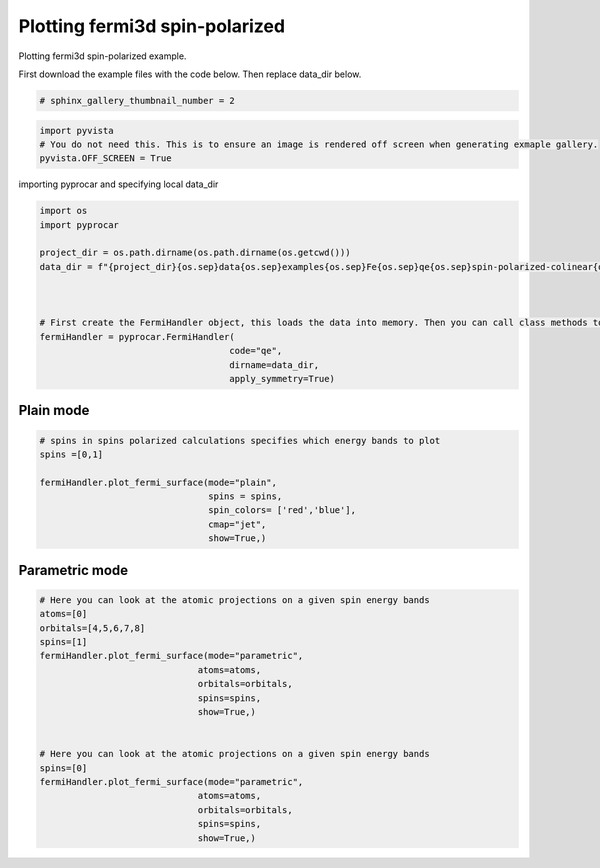 
.. DO NOT EDIT.
.. THIS FILE WAS AUTOMATICALLY GENERATED BY SPHINX-GALLERY.
.. TO MAKE CHANGES, EDIT THE SOURCE PYTHON FILE:
.. "examples\04-fermi3d\plotting_fermi3d_spin-polarized.py"
.. LINE NUMBERS ARE GIVEN BELOW.

.. only:: html

    .. note::
        :class: sphx-glr-download-link-note

        Click :ref:`here <sphx_glr_download_examples_04-fermi3d_plotting_fermi3d_spin-polarized.py>`
        to download the full example code

.. rst-class:: sphx-glr-example-title

.. _sphx_glr_examples_04-fermi3d_plotting_fermi3d_spin-polarized.py:


.. _ref_plotting_fermi3d_spin-polarized:

Plotting fermi3d spin-polarized
~~~~~~~~~~~~~~~~~~~~~~~~~~~~~~~~~~~~~~~~~~~~~~~~~~~~~~~~~~~~

Plotting fermi3d spin-polarized example.

First download the example files with the code below. Then replace data_dir below.

.. code-block::
   :caption: Downloading example

    data_dir = pyprocar.download_example(save_dir='', 
                                material='Fe',
                                code='qe', 
                                spin_calc_type='spin-polarized-colinear',
                                calc_type='fermi')

.. GENERATED FROM PYTHON SOURCE LINES 21-23

.. code-block:: default

    # sphinx_gallery_thumbnail_number = 2








.. GENERATED FROM PYTHON SOURCE LINES 24-29

.. code-block:: default


    import pyvista
    # You do not need this. This is to ensure an image is rendered off screen when generating exmaple gallery.
    pyvista.OFF_SCREEN = True








.. GENERATED FROM PYTHON SOURCE LINES 30-31

importing pyprocar and specifying local data_dir

.. GENERATED FROM PYTHON SOURCE LINES 31-46

.. code-block:: default


    import os
    import pyprocar

    project_dir = os.path.dirname(os.path.dirname(os.getcwd()))
    data_dir = f"{project_dir}{os.sep}data{os.sep}examples{os.sep}Fe{os.sep}qe{os.sep}spin-polarized-colinear{os.sep}fermi"



    # First create the FermiHandler object, this loads the data into memory. Then you can call class methods to plot
    fermiHandler = pyprocar.FermiHandler(
                                        code="qe",
                                        dirname=data_dir,
                                        apply_symmetry=True)








.. GENERATED FROM PYTHON SOURCE LINES 47-51

Plain mode
+++++++++++++++++++++++++++++++++++++++



.. GENERATED FROM PYTHON SOURCE LINES 51-63

.. code-block:: default


    # spins in spins polarized calculations specifies which energy bands to plot
    spins =[0,1]

    fermiHandler.plot_fermi_surface(mode="plain",
                                    spins = spins,
                                    spin_colors= ['red','blue'],
                                    cmap="jet",
                                    show=True,)






.. image-sg:: /examples/04-fermi3d/images/sphx_glr_plotting_fermi3d_spin-polarized_001.png
   :alt: plotting fermi3d spin polarized
   :srcset: /examples/04-fermi3d/images/sphx_glr_plotting_fermi3d_spin-polarized_001.png
   :class: sphx-glr-single-img


.. rst-class:: sphx-glr-script-out

 .. code-block:: none

    Fermi Energy : 18.042041123610034
    Bands near the fermi energy : [6, 7, 8, 9]




.. GENERATED FROM PYTHON SOURCE LINES 64-68

Parametric mode
+++++++++++++++++++++++++++++++++++++++



.. GENERATED FROM PYTHON SOURCE LINES 68-89

.. code-block:: default


    # Here you can look at the atomic projections on a given spin energy bands
    atoms=[0]
    orbitals=[4,5,6,7,8]
    spins=[1]
    fermiHandler.plot_fermi_surface(mode="parametric",
                                  atoms=atoms,
                                  orbitals=orbitals,
                                  spins=spins,
                                  show=True,)


    # Here you can look at the atomic projections on a given spin energy bands
    spins=[0]
    fermiHandler.plot_fermi_surface(mode="parametric",
                                  atoms=atoms,
                                  orbitals=orbitals,
                                  spins=spins,
                                  show=True,)





.. rst-class:: sphx-glr-horizontal


    *

      .. image-sg:: /examples/04-fermi3d/images/sphx_glr_plotting_fermi3d_spin-polarized_002.png
          :alt: plotting fermi3d spin polarized
          :srcset: /examples/04-fermi3d/images/sphx_glr_plotting_fermi3d_spin-polarized_002.png
          :class: sphx-glr-multi-img

    *

      .. image-sg:: /examples/04-fermi3d/images/sphx_glr_plotting_fermi3d_spin-polarized_003.png
          :alt: plotting fermi3d spin polarized
          :srcset: /examples/04-fermi3d/images/sphx_glr_plotting_fermi3d_spin-polarized_003.png
          :class: sphx-glr-multi-img


.. rst-class:: sphx-glr-script-out

 .. code-block:: none

    Fermi Energy : 18.042041123610034
    Bands near the fermi energy : [6, 7, 8, 9]
    Fermi Energy : 18.042041123610034
    Bands near the fermi energy : [6, 7, 8, 9]





.. rst-class:: sphx-glr-timing

   **Total running time of the script:** ( 0 minutes  13.662 seconds)


.. _sphx_glr_download_examples_04-fermi3d_plotting_fermi3d_spin-polarized.py:

.. only:: html

  .. container:: sphx-glr-footer sphx-glr-footer-example


    .. container:: sphx-glr-download sphx-glr-download-python

      :download:`Download Python source code: plotting_fermi3d_spin-polarized.py <plotting_fermi3d_spin-polarized.py>`

    .. container:: sphx-glr-download sphx-glr-download-jupyter

      :download:`Download Jupyter notebook: plotting_fermi3d_spin-polarized.ipynb <plotting_fermi3d_spin-polarized.ipynb>`


.. only:: html

 .. rst-class:: sphx-glr-signature

    `Gallery generated by Sphinx-Gallery <https://sphinx-gallery.github.io>`_
